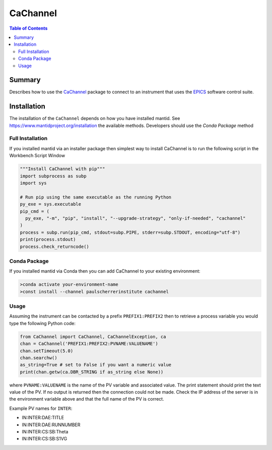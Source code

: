 .. _cachannel:

CaChannel
=========

.. contents:: Table of Contents
  :local:

Summary
-------

Describes how to use the `CaChannel <https://pypi.org/project/CaChannel/>`__ package to connect
to an instrument that uses the `EPICS <http://www.aps.anl.gov/epics/>`__ software control suite.

Installation
------------

The installation of the ``CaChannel`` depends on how you have installed mantid.
See https://www.mantidproject.org/installation the available methods.
Developers should use the `Conda Package` method

Full Installation
#################

If you installed mantid via an installer package then simplest way to install
CaChannel is to run the following script in the Workbench Script Window

.. code-block:: python

   """Install CaChannel with pip"""
   import subprocess as subp
   import sys

   # Run pip using the same executable as the running Python
   py_exe = sys.executable
   pip_cmd = (
     py_exe, "-m", "pip", "install", "--upgrade-strategy", "only-if-needed", "cachannel"
   )
   process = subp.run(pip_cmd, stdout=subp.PIPE, stderr=subp.STDOUT, encoding="utf-8")
   print(process.stdout)
   process.check_returncode()


Conda Package
#############

If you installed mantid via Conda then you can add CaChannel to your existing
environment:

.. code-block:: sh

  >conda activate your-environment-name
  >const install --channel paulscherrerinstitute cachannel

Usage
#####

Assuming the instrument can be contacted by a prefix ``PREFIX1:PREFIX2`` then to retrieve a process variable you would type the following Python code:

.. code-block:: python

   from CaChannel import CaChannel, CaChannelException, ca
   chan = CaChannel('PREFIX1:PREFIX2:PVNAME:VALUENAME')
   chan.setTimeout(5.0)
   chan.searchw()
   as_string=True # set to False if you want a numeric value
   print(chan.getw(ca.DBR_STRING if as_string else None))

where ``PVNAME:VALUENAME`` is the name of the PV variable and associated value.
The print statement should print the text value of the PV.
If no output is returned then the connection could not be made.
Check the IP address of the server is in the environment variable above and that the full name of the PV is correct.

Example PV names for ``INTER``:

- IN:INTER:DAE:TITLE

- IN:INTER:DAE:RUNNUMBER

- IN:INTER:CS:SB:Theta

- IN:INTER:CS:SB:S1VG
